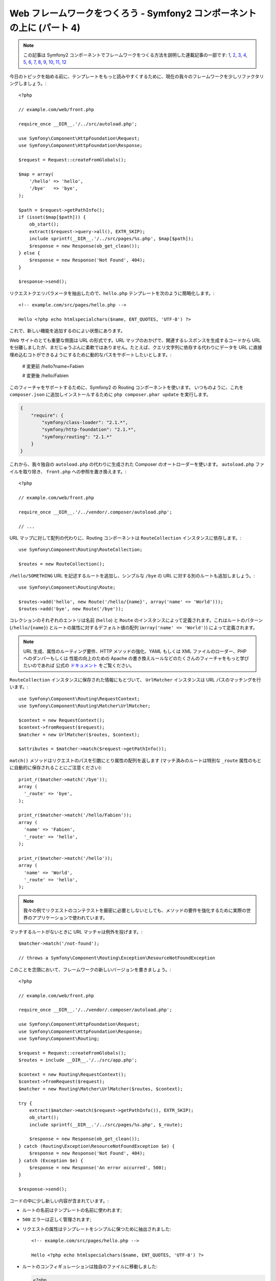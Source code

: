 Web フレームワークをつくろう - Symfony2 コンポーネントの上に (パート 4)
=======================================================================

.. note::

    この記事は Symfony2 コンポーネントでフレームワークをつくる方法を説明した連載記事の一部です: `1`_, `2`_, `3`_, `4`_, `5`_, `6`_, `7`_, `8`_, `9`_, `10`_, `11`_, `12`_


今日のトピックを始める前に、テンプレートをもっと読みやすくするために、現在の我々のフレームワークを少しリファクタリングしましょう。::

    <?php

    // example.com/web/front.php

    require_once __DIR__.'/../src/autoload.php';

    use Symfony\Component\HttpFoundation\Request;
    use Symfony\Component\HttpFoundation\Response;

    $request = Request::createFromGlobals();

    $map = array(
        '/hello' => 'hello',
        '/bye'   => 'bye',
    );

    $path = $request->getPathInfo();
    if (isset($map[$path])) {
        ob_start();
        extract($request->query->all(), EXTR_SKIP);
        include sprintf(__DIR__.'/../src/pages/%s.php', $map[$path]);
        $response = new Response(ob_get_clean());
    } else {
        $response = new Response('Not Found', 404);
    }

    $response->send();

リクエストクエリパラメータを抽出したので、``hello.php``
テンプレートを次のように簡略化します。::

    <!-- example.com/src/pages/hello.php -->

    Hello <?php echo htmlspecialchars($name, ENT_QUOTES, 'UTF-8') ?>

これで、新しい機能を追加するのによい状態にあります。

Web サイトのとても重要な側面は URL の形式です。URL マップのおかげで、関連するレスポンスを生成するコードから URL を分離しましたが、まだじゅうぶんに柔軟ではありません。たとえば、クエリ文字列に依存する代わりにデータを URL に直接埋め込むコトができるようにするために動的なパスをサポートしたいとします。:

    # 変更前
    /hello?name=Fabien

    # 変更後
    /hello/Fabien

このフィーチャをサポートするために、Symfony2 の Routing コンポーネントを使います。
いつものように、これを ``composer.json`` に追加しインストールするために ``php composer.phar
update`` を実行します。

.. code-block:: json

    {
        "require": {
            "symfony/class-loader": "2.1.*",
            "symfony/http-foundation": "2.1.*",
            "symfony/routing": "2.1.*"
        }
    }

これから、我々独自の ``autoload.php`` の代わりに生成された Composer のオートローダーを使います。 ``autoload.php`` ファイルを取り除き、 ``front.php`` への参照を置き換えます。::

    <?php

    // example.com/web/front.php

    require_once __DIR__.'/../vendor/.composer/autoload.php';

    // ...

URL マップに対して配列の代わりに、Routing コンポーネントは ``RouteCollection`` インスタンスに依存します。::

    use Symfony\Component\Routing\RouteCollection;

    $routes = new RouteCollection();

``/hello/SOMETHING`` URL を記述するルートを追加し、シンプルな ``/bye`` の URL に対する別のルートも追加しましょう。::

    use Symfony\Component\Routing\Route;

    $routes->add('hello', new Route('/hello/{name}', array('name' => 'World')));
    $routes->add('bye', new Route('/bye'));

コレクションのそれぞれのエントリは名前 (``hello``) と ``Route``
のインスタンスによって定義されます。これはルートのパターン (``/hello/{name}``) とルートの属性に対するデフォルト値の配列 (``array('name' => 'World')``) によって定義されます。

.. note::

    URL 生成、属性のルーティング要件、HTTP
    メソッドの強化、YAML もしくは XML ファイルのローダー、PHP へのダンパーもしくは
    性能の向上のための Apache の書き換えルールなどのたくさんのフィーチャをもっと学びたいのであれば 公式の `ドキュメント`_ をご覧ください。

``RouteCollection`` インスタンスに保存された情報にもとづいて、
``UrlMatcher`` インスタンスは URL パスのマッチングを行います。::

    use Symfony\Component\Routing\RequestContext;
    use Symfony\Component\Routing\Matcher\UrlMatcher;

    $context = new RequestContext();
    $context->fromRequest($request);
    $matcher = new UrlMatcher($routes, $context);

    $attributes = $matcher->match($request->getPathInfo());

``match()`` メソッドはリクエストのパスを引数にとり属性の配列を返します
(マッチ済みのルートは特別な
``_route`` 属性のもとに自動的に保存されることにご注意ください)::

    print_r($matcher->match('/bye'));
    array (
      '_route' => 'bye',
    );

    print_r($matcher->match('/hello/Fabien'));
    array (
      'name' => 'Fabien',
      '_route' => 'hello',
    );

    print_r($matcher->match('/hello'));
    array (
      'name' => 'World',
      '_route' => 'hello',
    );

.. note::

    我々の例でリクエストのコンテクストを厳密に必要としないとしても、メソッドの要件を強化するために実際の世界のアプリケーションで使われています。

マッチするルートがないときに URL マッチャは例外を投げます。::

    $matcher->match('/not-found');

    // throws a Symfony\Component\Routing\Exception\ResourceNotFoundException

このことを念頭において、フレームワークの新しいバージョンを書きましょう。::

    <?php

    // example.com/web/front.php

    require_once __DIR__.'/../vendor/.composer/autoload.php';

    use Symfony\Component\HttpFoundation\Request;
    use Symfony\Component\HttpFoundation\Response;
    use Symfony\Component\Routing;

    $request = Request::createFromGlobals();
    $routes = include __DIR__.'/../src/app.php';

    $context = new Routing\RequestContext();
    $context->fromRequest($request);
    $matcher = new Routing\Matcher\UrlMatcher($routes, $context);

    try {
        extract($matcher->match($request->getPathInfo()), EXTR_SKIP);
        ob_start();
        include sprintf(__DIR__.'/../src/pages/%s.php', $_route);

        $response = new Response(ob_get_clean());
    } catch (Routing\Exception\ResourceNotFoundException $e) {
        $response = new Response('Not Found', 404);
    } catch (Exception $e) {
        $response = new Response('An error occurred', 500);
    }

    $response->send();

コードの中に少し新しい内容が含まれています。:

* ルートの名前はテンプレートの名前に使われます;

* ``500`` エラーは正しく管理されます;

* リクエストの属性はテンプレートをシンプルに保つために抽出されました::

      <!-- example.com/src/pages/hello.php -->

      Hello <?php echo htmlspecialchars($name, ENT_QUOTES, 'UTF-8') ?>

* ルートのコンフィギュレーションは独自のファイルに移動しました:

  .. code-block:: php

      <?php

      // example.com/src/app.php

      use Symfony\Component\Routing;

      $routes = new Routing\RouteCollection();
      $routes->add('hello', new Routing\Route('/hello/{name}', array('name' => 'World')));
      $routes->add('bye', new Routing\Route('/bye'));

      return $routes;

  これでコンフィギュレーション (``app.php`` の中のアプリケーションに固有なすべての内容) とフレームワーク (``front.php`` の中の我々のアプリケーションに動力を提供する一般的なコード) のあいだが明確に分離されました。

30行以下のコードによって、以前よりも強力で柔軟な新しいフレームワークが手に入りました。エンジョイしましょう！

Routing コンポーネントを使うことで1つの追加された大きな恩恵があります: Route の定義にもとづいて URL を生成する機能です。URL マッチ と URL
の生成を使うことで、URL パターンを変更してもほかのところに影響がありません。ジェネレータの使い方を知りたいですか？きわめてかんたんです。::

    use Symfony\Component\Routing;

    $generator = new Routing\Generator\UrlGenerator($routes, $context);

    echo $generator->generate('hello', array('name' => 'Fabien'));
    // /hello/Fabien を出力します

コードがやっていることは自明です; そしてコンテクストのおかげで、絶対 URL を生成できます。::

    echo $generator->generate('hello', array('name' => 'Fabien'), true);
    // http://example.com/somewhere/hello/Fabien のようなものを出力します

.. tip::

    パフォーマンスが心配ですか？ルートの定義にもとづき、
    デフォルトの ``UrlMatcher`` を置き換える高度に最適化された URL マッチャクラスを作ります。::

        $dumper = new Routing\Matcher\Dumper\PhpMatcherDumper($routes);

        echo $dumper->dump();

    さらにパフォーマンスを改善したいですか？ルートを Apache の書き換えルールのセットとして吐き出させます。::

        $dumper = new Routing\Matcher\Dumper\ApacheMatcherDumper($routes);

        echo $dumper->dump();

.. _`ドキュメント`: http://symfony.com/doc/current/components/routing.html
.. _`1`:    http://docs.symfony.gr.jp/symfony2/create-your-framework/part01.html
.. _`2`:    http://docs.symfony.gr.jp/symfony2/create-your-framework/part02.html
.. _`3`:    http://docs.symfony.gr.jp/symfony2/create-your-framework/part03.html
.. _`4`:    http://docs.symfony.gr.jp/symfony2/create-your-framework/part04.html
.. _`5`:    http://docs.symfony.gr.jp/symfony2/create-your-framework/part05.html
.. _`6`:    http://docs.symfony.gr.jp/symfony2/create-your-framework/part06.html
.. _`7`:    http://docs.symfony.gr.jp/symfony2/create-your-framework/part07.html
.. _`8`:    http://docs.symfony.gr.jp/symfony2/create-your-framework/part08.html
.. _`9`:    http://docs.symfony.gr.jp/symfony2/create-your-framework/part09.html
.. _`10`:    http://docs.symfony.gr.jp/symfony2/create-your-framework/part10.html
.. _`11`:    http://docs.symfony.gr.jp/symfony2/create-your-framework/part11.html
.. _`12`:    http://docs.symfony.gr.jp/symfony2/create-your-framework/part12.html

.. 2012/05/04 username d0ff8bc245d198bd8eadece0a2f62b9ecd6ae6ab
